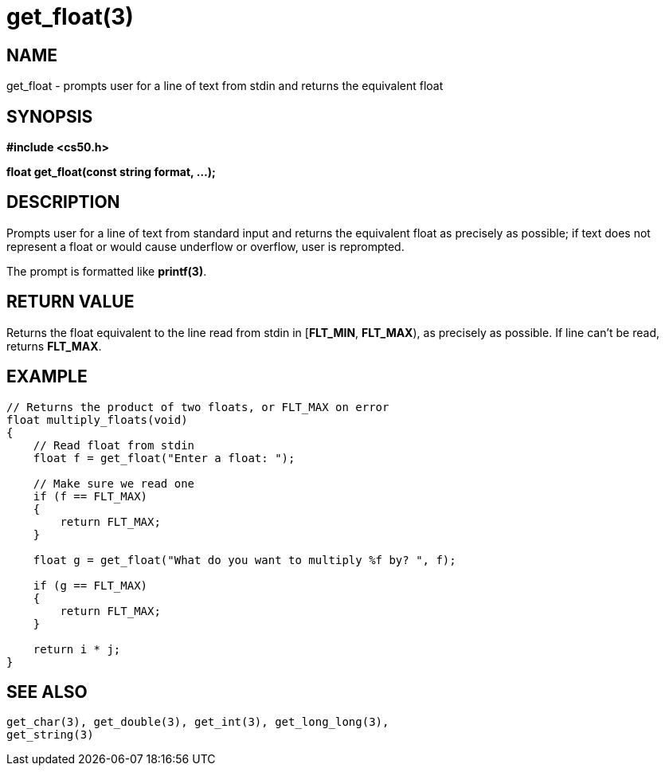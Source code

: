 = get_float(3)
:manmanual: CS50 Programmer's Manual
:mansource: CS50
:man-linkstyle: pass:[blue R < >]

== NAME

get_float - prompts user for a line of text from stdin and returns the equivalent float

== SYNOPSIS

*#include <cs50.h>*

*float get_float(const string format, ...);*

== DESCRIPTION

Prompts user for a line of text from standard input and returns the equivalent float as precisely as possible; if text does not represent a float or would cause underflow or overflow, user is reprompted.

The prompt is formatted like *printf(3)*.

== RETURN VALUE

Returns the float equivalent to the line read from stdin in [*FLT_MIN*, *FLT_MAX*), as precisely as possible. If line can't be read, returns *FLT_MAX*.

== EXAMPLE

....
// Returns the product of two floats, or FLT_MAX on error
float multiply_floats(void)
{
    // Read float from stdin
    float f = get_float("Enter a float: ");

    // Make sure we read one
    if (f == FLT_MAX)
    {
        return FLT_MAX;
    }

    float g = get_float("What do you want to multiply %f by? ", f);

    if (g == FLT_MAX)
    {
        return FLT_MAX;
    }

    return i * j;
}
....

== SEE ALSO

    get_char(3), get_double(3), get_int(3), get_long_long(3),
    get_string(3)
